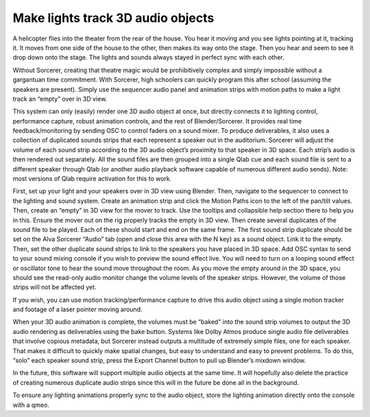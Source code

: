 Make lights track 3D audio objects
============================================================================

A helicopter flies into the theater from the rear of the house. You hear it moving and you see lights pointing at it, tracking it. It moves from one side of the house to the other, then makes its way onto the stage. Then you hear and seem to see it drop down onto the stage. The lights and sounds always stayed in perfect sync with each other. 

Without Sorcerer, creating that theatre magic would be prohibitively complex and simply impossible without a gargantuan time commitment. With Sorcerer, high schoolers can quickly program this after school (assuming the speakers are present). Simply use the sequencer audio panel and animation strips with motion paths to make a light track an “empty” over in 3D view.

This system can only (easily) render one 3D audio object at once, but directly connects it to lighting control, performance capture, robust animation controls, and the rest of Blender/Sorcerer. It provides real time feedback/monitoring by sending OSC to control faders on a sound mixer. To produce deliverables, it also uses a collection of duplicated sounds strips that each represent a speaker out in the auditorium. Sorcerer will adjust the volume of each sound strip according to the 3D audio object’s proximity to that speaker in 3D space. Each strip’s audio is then rendered out separately. All the sound files are then grouped into a single Qlab cue and each sound file is sent to a different speaker through Qlab (or another audio playback software capable of numerous different audio sends). Note: most versions of Qlab require activation for this to work. 

First, set up your light and your speakers over in 3D view using Blender. Then, navigate to the sequencer to connect to the lighting and sound system. Create an animation strip and click the Motion Paths icon to the left of the pan/tilt values. Then, create an “empty” in 3D view for the mover to track. Use the tooltips and collapsible help section there to help you in this. Ensure the mover out on the rig properly tracks the empty in 3D view. Then create several duplicates of the sound file to be played. Each of these should start and end on the same frame. The first sound strip duplicate should be set on the Alva Sorcerer “Audio” tab (open and close this area with the N key) as a sound object. Link it to the empty. Then, set the other duplicate sound strips to link to the speakers you have placed in 3D space. Add OSC syntax to send to your sound mixing console if you wish to preview the sound effect live. You will need to turn on a looping sound effect or oscillator tone to hear the sound move throughout the room. As you move the empty around in the 3D space, you should see the read-only audio monitor change the volume levels of the speaker strips. However, the volume of those strips will not be affected yet. 

If you wish, you can use motion tracking/performance capture to drive this audio object using a single motion tracker and footage of a laser pointer moving around. 

When your 3D audio animation is complete, the volumes must be “baked” into the sound strip volumes to output the 3D audio rendering as deliverables using the bake button. Systems like Dolby Atmos produce single audio file deliverables that involve copious metadata, but Sorcerer instead outputs a multitude of extremely simple files, one for each speaker. That makes it difficult to quickly make spatial changes, but easy to understand and easy to prevent problems. To do this, “solo” each speaker sound strip, press the Export Channel button to pull up Blender’s mixdown window. 

In the future, this software will support multiple audio objects at the same time. It will hopefully also delete the practice of creating numerous duplicate audio strips since this will in the future be done all in the background. 

To ensure any lighting animations properly sync to the audio object, store the lighting animation directly onto the console with a qmeo.
